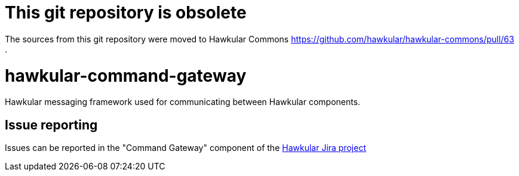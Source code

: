 = This git repository is obsolete

The sources from this git repository were moved to Hawkular Commons https://github.com/hawkular/hawkular-commons/pull/63 .

= hawkular-command-gateway
:source-language: java

ifdef::env-github[]
[link=https://travis-ci.org/hawkular/hawkular-command-gateway]
image::https://travis-ci.org/hawkular/hawkular-command-gateway.svg?branch=master[Build Status,70,18]
endif::[]

Hawkular messaging framework used for communicating between Hawkular components.

== Issue reporting

Issues can be reported in the "Command Gateway" component of the https://issues.jboss.org/browse/HAWKULAR[Hawkular Jira project]
